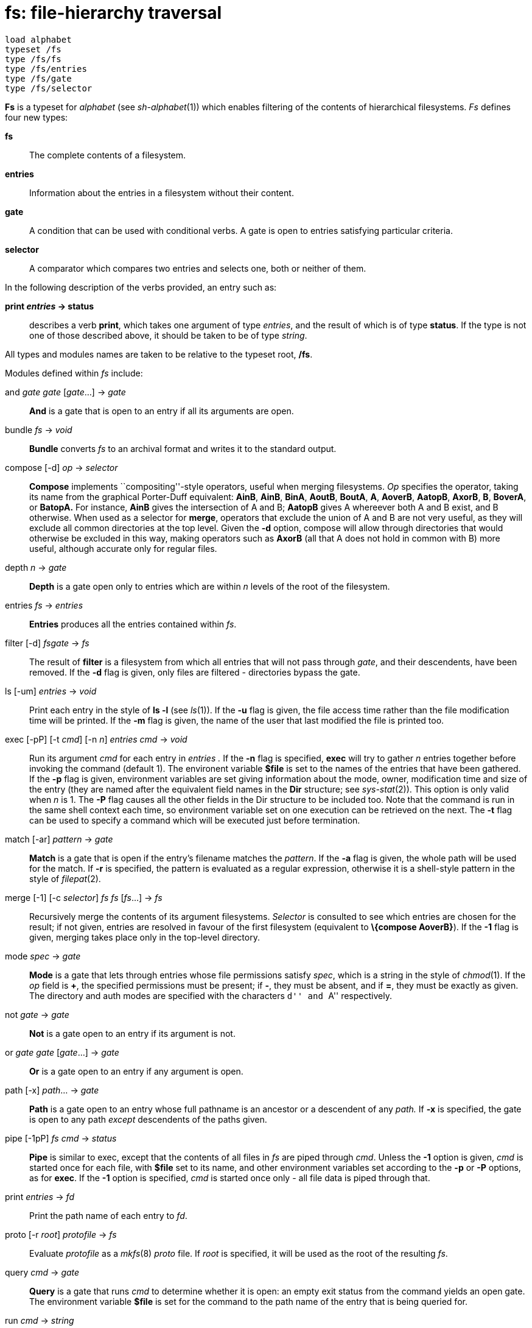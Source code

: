 = fs: file-hierarchy traversal

....
load alphabet
typeset /fs
type /fs/fs
type /fs/entries
type /fs/gate
type /fs/selector
....

*Fs* is a typeset for _alphabet_ (see _sh-alphabet_(1)) which enables
filtering of the contents of hierarchical filesystems. _Fs_ defines four
new types:

*fs*::
  The complete contents of a filesystem.
*entries*::
  Information about the entries in a filesystem without their content.
*gate*::
  A condition that can be used with conditional verbs. A gate is open to
  entries satisfying particular criteria.
*selector*::
  A comparator which compares two entries and selects one, both or
  neither of them.

In the following description of the verbs provided, an entry such as:

*print _entries_ -> status*::

describes a verb *print*, which takes one argument of type _entries_,
and the result of which is of type *status*. If the type is not one of
those described above, it should be taken to be of type _string_.

All types and modules names are taken to be relative to the typeset
root, */fs*.

Modules defined within _fs_ include:

and _gate gate_ [_gate_...] -> _gate_::
  *And* is a gate that is open to an entry if all its arguments are
  open.
bundle _fs_ -> _void_::
  *Bundle* converts _fs_ to an archival format and writes it to the
  standard output.
compose [-d] _op_ -> _selector_::
  *Compose* implements ``compositing''-style operators, useful when
  merging filesystems. _Op_ specifies the operator, taking its name from
  the graphical Porter-Duff equivalent: *AinB*, *AinB*, *BinA*, *AoutB*,
  *BoutA*, *A*, *AoverB*, *AatopB*, *AxorB*, *B*, *BoverA*, or *BatopA.*
  For instance, *AinB* gives the intersection of A and B; *AatopB* gives
  A whereever both A and B exist, and B otherwise. When used as a
  selector for *merge*, operators that exclude the union of A and B are
  not very useful, as they will exclude all common directories at the
  top level. Given the *-d* option, compose will allow through
  directories that would otherwise be excluded in this way, making
  operators such as *AxorB* (all that A does not hold in common with B)
  more useful, although accurate only for regular files.
depth _n_ -> _gate_::
  *Depth* is a gate open only to entries which are within _n_ levels of
  the root of the filesystem.
entries _fs_ -> _entries_::
  *Entries* produces all the entries contained within _fs_.
filter [-d] _fsgate_ -> _fs_::
  The result of *filter* is a filesystem from which all entries that
  will not pass through _gate_, and their descendents, have been
  removed. If the *-d* flag is given, only files are filtered -
  directories bypass the gate.
ls [-um] _entries_ -> _void_::
  Print each entry in the style of *ls -l* (see _ls_(1)). If the *-u*
  flag is given, the file access time rather than the file modification
  time will be printed. If the *-m* flag is given, the name of the user
  that last modified the file is printed too.
exec [-pP] [-t _cmd_] [-n _n_] _entries cmd_ -> _void_::
  Run its argument _cmd_ for each entry in _entries ._ If the *-n* flag
  is specified, *exec* will try to gather _n_ entries together before
  invoking the command (default 1). The environent variable *$file* is
  set to the names of the entries that have been gathered. If the *-p*
  flag is given, environment variables are set giving information about
  the mode, owner, modification time and size of the entry (they are
  named after the equivalent field names in the *Dir* structure; see
  _sys-stat_(2)). This option is only valid when _n_ is 1. The *-P* flag
  causes all the other fields in the Dir structure to be included too.
  Note that the command is run in the same shell context each time, so
  environment variable set on one execution can be retrieved on the
  next. The *-t* flag can be used to specify a command which will be
  executed just before termination.
match [-ar] _pattern_ -> _gate_::
  *Match* is a gate that is open if the entry's filename matches the
  _pattern_. If the *-a* flag is given, the whole path will be used for
  the match. If *-r* is specified, the pattern is evaluated as a regular
  expression, otherwise it is a shell-style pattern in the style of
  _filepat_(2).
merge [-1] [-c _selector_] _fs fs_ [_fs_...] -> _fs_::
  Recursively merge the contents of its argument filesystems. _Selector_
  is consulted to see which entries are chosen for the result; if not
  given, entries are resolved in favour of the first filesystem
  (equivalent to *\{compose AoverB}*). If the *-1* flag is given,
  merging takes place only in the top-level directory.
mode _spec_ -> _gate_::
  *Mode* is a gate that lets through entries whose file permissions
  satisfy _spec_, which is a string in the style of _chmod_(1). If the
  _op_ field is *+*, the specified permissions must be present; if *-*,
  they must be absent, and if *=*, they must be exactly as given. The
  directory and auth modes are specified with the characters ``d'' and
  ``A'' respectively.
not _gate_ -> _gate_::
  *Not* is a gate open to an entry if its argument is not.
or _gate gate_ [_gate_...] -> _gate_::
  *Or* is a gate open to an entry if any argument is open.
path [-x] _path_... -> _gate_::
  *Path* is a gate open to an entry whose full pathname is an ancestor
  or a descendent of any _path._ If *-x* is specified, the gate is open
  to any path _except_ descendents of the paths given.
pipe [-1pP] _fs cmd_ -> _status_::
  *Pipe* is similar to exec, except that the contents of all files in
  _fs_ are piped through _cmd_. Unless the *-1* option is given, _cmd_
  is started once for each file, with *$file* set to its name, and other
  environment variables set according to the *-p* or *-P* options, as
  for *exec*. If the *-1* option is specified, _cmd_ is started once
  only - all file data is piped through that.
print _entries_ -> _fd_::
  Print the path name of each entry to _fd_.
proto [-r _root_] _protofile_ -> _fs_::
  Evaluate _protofile_ as a _mkfs_(8) _proto_ file. If _root_ is
  specified, it will be used as the root of the resulting _fs_.
query _cmd_ -> _gate_::
  *Query* is a gate that runs _cmd_ to determine whether it is open: an
  empty exit status from the command yields an open gate. The
  environment variable *$file* is set for the command to the path name
  of the entry that is being queried for.
run _cmd_ -> _string_::
  *Run* runs _cmd_ and substitutes the value of the environment variable
  *$s* after its invocation. *$s* must have exactly one element.
select _gate entries_ -> _entries_::
  Select only those entries within _entries_ that will pass through
  _gate_. Descendents of elided entries are not affected.
setroot [-c] _fs_ _path_ -> _fs_::
  *Setroot* sets the name of the root directory of _fs_. If the *-c*
  flag is given, the elements in the root directory will be made
  explicit in the hierarchy (i.e. the name of the top directory will not
  contain any */* characters).
size _entries_ -> _fd_::
  Print the sum of the size of all entries, in bytes to _fd_.
unbundle _fd_ -> _fs_::
  *Unbundle* reads an archive as produced by *bundle* from _fd_; its
  result is the contents of the filesystem that was originally bundled.
walk _path_ -> _fs_::
  *Walk* produces a filesystem that is the result of traversing all the
  files and directories underneath _path_.
write _fs dir_ -> _void_::
  Write the contents of _fs_ to the filesystem rooted at _dir ._ If
  _dir_ is empty, _fs_ will be written to the root directory originally
  associated with fs.

== EXAMPLES

The examples below assume the following _alphabet_ declarations:

....
	load alphabet
	typeset /fs
	type /string /fd /fs/fs /fs/entries /fs/gate
	import /fs/size /fs/walk /fs/select /fs/mode /fs/merge
	import /fs/compose /fs/exec /fs/bundle /fs/write /fs/unbundle
	import /fs/print /fs/depth /fs/filter /fs/query
	autoconvert string fs walk
	autoconvert fs entries /fs/entries
	autoconvert string gate /fs/match
	autoconvert entries fd /fs/print
	autoconvert fd /status {(/fd); /print $1 1}
....

Print the size of all files below the current directory:

....
	-{size .}
....

Show the names of all files in x that aren't in y:

....
	-{walk x | merge -c {compose -d AoutB} y | select {mode -d}}
....

Remove all files from /appl ending in *.dis*:

....
	-{walk /appl | select '*.dis' | exec "{rm $file}}
....

Recursively copy the current directory to */tmp/foo*.

....
	-{write . /tmp/foo}
....

Interactively remove all regular files from one level of the current
directory:

....
	-{walk . |
		filter {depth 1} |
		select {mode -d} |
		select {
			query "{echo -n $file:; ~ `{read} y yes}
		} |
		exec "{rm $file}
	}
....

Create a new archive containing those files from below the current
directory that were held in an old archive:

....
	-{merge -c {compose AinB} . {unbundle old.bundle} |
		bundle |
		/create new.bundle
	}
....

== SOURCE

*/appl/alphabet/fs.b*, */appl/alphabet/fstypes.b*
*/appl/alphabet/auxi/fsfilter.b* +
*/appl/cmd/fs/*.b* +

== SEE ALSO

_sh-alphabet_(1), _alphabet-main_(1), _alphabet-fs_(2), _sh_(1)
